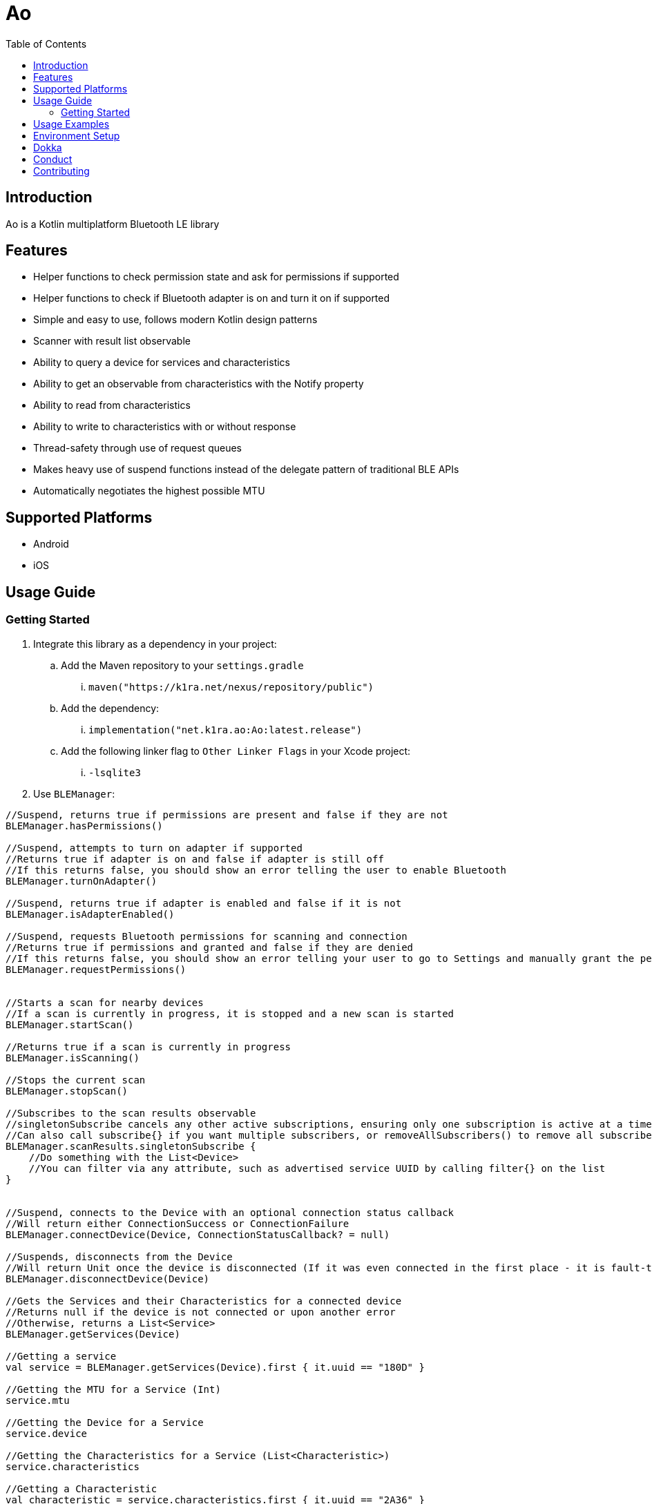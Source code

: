 = Ao
:toc:
:source-highlighter: highlightjs

== Introduction

Ao is a Kotlin multiplatform Bluetooth LE library

== Features

* Helper functions to check permission state and ask for permissions if supported
* Helper functions to check if Bluetooth adapter is on and turn it on if supported
* Simple and easy to use, follows modern Kotlin design patterns
* Scanner with result list observable
* Ability to query a device for services and characteristics
* Ability to get an observable from characteristics with the Notify property
* Ability to read from characteristics
* Ability to write to characteristics with or without response
* Thread-safety through use of request queues
* Makes heavy use of suspend functions instead of the delegate pattern of traditional BLE APIs
* Automatically negotiates the highest possible MTU

== Supported Platforms

* Android
* iOS

== Usage Guide

=== Getting Started

. Integrate this library as a dependency in your project:
.. Add the Maven repository to your `settings.gradle`
... `maven("https://k1ra.net/nexus/repository/public")`
.. Add the dependency:
... `implementation("net.k1ra.ao:Ao:latest.release")`
.. Add the following linker flag to `Other Linker Flags` in your Xcode project:
... `-lsqlite3`
. Use `BLEManager`:

[source,kotlin]
----
//Suspend, returns true if permissions are present and false if they are not
BLEManager.hasPermissions()

//Suspend, attempts to turn on adapter if supported
//Returns true if adapter is on and false if adapter is still off
//If this returns false, you should show an error telling the user to enable Bluetooth
BLEManager.turnOnAdapter()

//Suspend, returns true if adapter is enabled and false if it is not
BLEManager.isAdapterEnabled()

//Suspend, requests Bluetooth permissions for scanning and connection
//Returns true if permissions and granted and false if they are denied
//If this returns false, you should show an error telling your user to go to Settings and manually grant the permissions
BLEManager.requestPermissions()


//Starts a scan for nearby devices
//If a scan is currently in progress, it is stopped and a new scan is started
BLEManager.startScan()

//Returns true if a scan is currently in progress
BLEManager.isScanning()

//Stops the current scan
BLEManager.stopScan()

//Subscribes to the scan results observable
//singletonSubscribe cancels any other active subscriptions, ensuring only one subscription is active at a time
//Can also call subscribe{} if you want multiple subscribers, or removeAllSubscribers() to remove all subscribers
BLEManager.scanResults.singletonSubscribe {
    //Do something with the List<Device>
    //You can filter via any attribute, such as advertised service UUID by calling filter{} on the list
}


//Suspend, connects to the Device with an optional connection status callback
//Will return either ConnectionSuccess or ConnectionFailure
BLEManager.connectDevice(Device, ConnectionStatusCallback? = null)

//Suspends, disconnects from the Device
//Will return Unit once the device is disconnected (If it was even connected in the first place - it is fault-tolerant)
BLEManager.disconnectDevice(Device)

//Gets the Services and their Characteristics for a connected device
//Returns null if the device is not connected or upon another error
//Otherwise, returns a List<Service>
BLEManager.getServices(Device)

//Getting a service
val service = BLEManager.getServices(Device).first { it.uuid == "180D" }

//Getting the MTU for a Service (Int)
service.mtu

//Getting the Device for a Service
service.device

//Getting the Characteristics for a Service (List<Characteristic>)
service.characteristics

//Getting a Characteristic
val characteristic = service.characteristics.first { it.uuid == "2A36" }

//Checking a characteristic's properties (Boolean)
characteristic.readable
characteristic.observable
characteristic.writable
characteristic.writableWithoutResponse

//Suspend, reading from a readable characteristic
//Returns either Failure with an error reason or Success with a ByteArray containing the read data
characteristic.read()

//Suspend, observing an observable characteristic - multiple observers allowed
characteristic.observe {
    //Do something with the new ByteArray
}

//Suspend, observing an observable characteristic - all other observers are cancelled, ensuring only one observer is active at a given time
characteristic.singletonObserve {
    //Do something with the new ByteArray
}

//Suspend, cancels the observation of an observable characteristic and cancels all observers
characteristic.cancelObserve()

//Suspend, writes to a writable characteristic
//Returns either Failure with an error reason or Success with a ByteArray containing the written data
characteristic.write(ByteArray)

//Suspend, writes to a writable characteristic without response
//Returns either Failure with an error reason or Success with a ByteArray containing the written data
characteristic.writeNoResp(ByteArray)
----

== Usage Examples

There are additional usage examples in the AoDemo app in this project

== Environment Setup

* Since this is a KMM project, a modern version of Android Studio (2023.1.1 or newer) is required
* Remember to configure Android Studio to use Java 17

== Dokka
https://k1rak1ra.github.io/Ao/index.html

== Conduct

This is a professional environment, and you are expected to conduct yourself in a professional and courteous manner.
If you fail to exhibit appropriate conduct, your contributions and interactions will no longer be welcome here.

== Contributing

* Everyone is welcome and encouraged to contribute.
If you are looking for a place to start, try working on an unassigned issue with the `good-first-issue` tag.
* All contributions are expected to conform to standard Kotlin code style and be covered by unit tests.
* PRs will not be merged if there are failing tests.
* If you would like to contribute code you can do so through GitHub by forking the repository and sending a pull request.
* When submitting code, please follow the existing conventions and style in order to keep the code readable.
